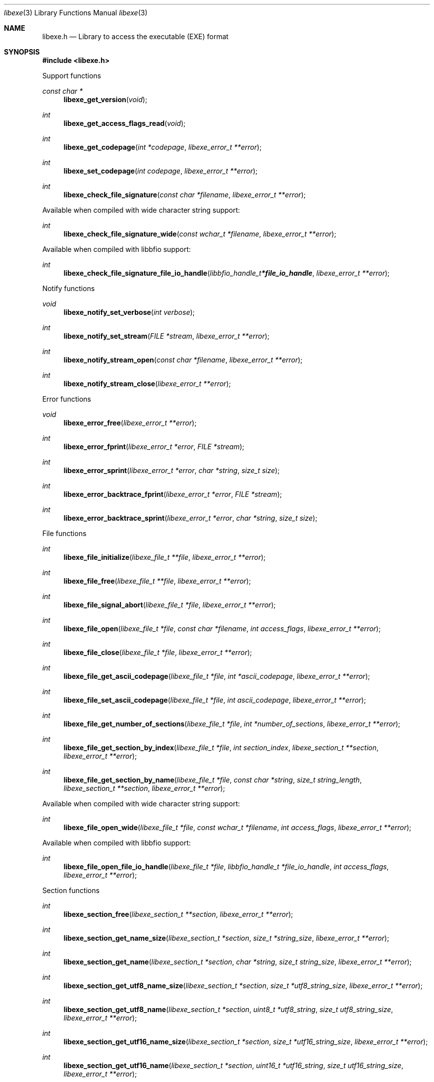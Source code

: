 .Dd April 14, 2019
.Dt libexe 3
.Os libexe
.Sh NAME
.Nm libexe.h
.Nd Library to access the executable (EXE) format
.Sh SYNOPSIS
.In libexe.h
.Pp
Support functions
.Ft const char *
.Fn libexe_get_version "void"
.Ft int
.Fn libexe_get_access_flags_read "void"
.Ft int
.Fn libexe_get_codepage "int *codepage" "libexe_error_t **error"
.Ft int
.Fn libexe_set_codepage "int codepage" "libexe_error_t **error"
.Ft int
.Fn libexe_check_file_signature "const char *filename" "libexe_error_t **error"
.Pp
Available when compiled with wide character string support:
.Ft int
.Fn libexe_check_file_signature_wide "const wchar_t *filename" "libexe_error_t **error"
.Pp
Available when compiled with libbfio support:
.Ft int
.Fn libexe_check_file_signature_file_io_handle "libbfio_handle_t *file_io_handle" "libexe_error_t **error"
.Pp
Notify functions
.Ft void
.Fn libexe_notify_set_verbose "int verbose"
.Ft int
.Fn libexe_notify_set_stream "FILE *stream" "libexe_error_t **error"
.Ft int
.Fn libexe_notify_stream_open "const char *filename" "libexe_error_t **error"
.Ft int
.Fn libexe_notify_stream_close "libexe_error_t **error"
.Pp
Error functions
.Ft void
.Fn libexe_error_free "libexe_error_t **error"
.Ft int
.Fn libexe_error_fprint "libexe_error_t *error" "FILE *stream"
.Ft int
.Fn libexe_error_sprint "libexe_error_t *error" "char *string" "size_t size"
.Ft int
.Fn libexe_error_backtrace_fprint "libexe_error_t *error" "FILE *stream"
.Ft int
.Fn libexe_error_backtrace_sprint "libexe_error_t *error" "char *string" "size_t size"
.Pp
File functions
.Ft int
.Fn libexe_file_initialize "libexe_file_t **file" "libexe_error_t **error"
.Ft int
.Fn libexe_file_free "libexe_file_t **file" "libexe_error_t **error"
.Ft int
.Fn libexe_file_signal_abort "libexe_file_t *file" "libexe_error_t **error"
.Ft int
.Fn libexe_file_open "libexe_file_t *file" "const char *filename" "int access_flags" "libexe_error_t **error"
.Ft int
.Fn libexe_file_close "libexe_file_t *file" "libexe_error_t **error"
.Ft int
.Fn libexe_file_get_ascii_codepage "libexe_file_t *file" "int *ascii_codepage" "libexe_error_t **error"
.Ft int
.Fn libexe_file_set_ascii_codepage "libexe_file_t *file" "int ascii_codepage" "libexe_error_t **error"
.Ft int
.Fn libexe_file_get_number_of_sections "libexe_file_t *file" "int *number_of_sections" "libexe_error_t **error"
.Ft int
.Fn libexe_file_get_section_by_index "libexe_file_t *file" "int section_index" "libexe_section_t **section" "libexe_error_t **error"
.Ft int
.Fn libexe_file_get_section_by_name "libexe_file_t *file" "const char *string" "size_t string_length" "libexe_section_t **section" "libexe_error_t **error"
.Pp
Available when compiled with wide character string support:
.Ft int
.Fn libexe_file_open_wide "libexe_file_t *file" "const wchar_t *filename" "int access_flags" "libexe_error_t **error"
.Pp
Available when compiled with libbfio support:
.Ft int
.Fn libexe_file_open_file_io_handle "libexe_file_t *file" "libbfio_handle_t *file_io_handle" "int access_flags" "libexe_error_t **error"
.Pp
Section functions
.Ft int
.Fn libexe_section_free "libexe_section_t **section" "libexe_error_t **error"
.Ft int
.Fn libexe_section_get_name_size "libexe_section_t *section" "size_t *string_size" "libexe_error_t **error"
.Ft int
.Fn libexe_section_get_name "libexe_section_t *section" "char *string" "size_t string_size" "libexe_error_t **error"
.Ft int
.Fn libexe_section_get_utf8_name_size "libexe_section_t *section" "size_t *utf8_string_size" "libexe_error_t **error"
.Ft int
.Fn libexe_section_get_utf8_name "libexe_section_t *section" "uint8_t *utf8_string" "size_t utf8_string_size" "libexe_error_t **error"
.Ft int
.Fn libexe_section_get_utf16_name_size "libexe_section_t *section" "size_t *utf16_string_size" "libexe_error_t **error"
.Ft int
.Fn libexe_section_get_utf16_name "libexe_section_t *section" "uint16_t *utf16_string" "size_t utf16_string_size" "libexe_error_t **error"
.Ft ssize_t
.Fn libexe_section_read_buffer "libexe_section_t *section" "void *buffer" "size_t buffer_size" "libexe_error_t **error"
.Ft ssize_t
.Fn libexe_section_read_buffer_at_offset "libexe_section_t *section" "void *buffer" "size_t buffer_size" "off64_t offset" "libexe_error_t **error"
.Ft off64_t
.Fn libexe_section_seek_offset "libexe_section_t *section" "off64_t offset" "int whence" "libexe_error_t **error"
.Ft int
.Fn libexe_section_get_offset "libexe_section_t *section" "off64_t *offset" "libexe_error_t **error"
.Ft int
.Fn libexe_section_get_size "libexe_section_t *section" "size64_t *size" "libexe_error_t **error"
.Ft int
.Fn libexe_section_get_start_offset "libexe_section_t *section" "off64_t *start_offset" "libexe_error_t **error"
.Ft int
.Fn libexe_section_get_virtual_address "libexe_section_t *section" "uint32_t *virtual_address" "libexe_error_t **error"
.Pp
Available when compiled with libbfio support:
.Ft int
.Fn libexe_section_get_data_file_io_handle "libexe_section_t *section" "libbfio_handle_t **file_io_handle" "libexe_error_t **error"
.Sh DESCRIPTION
The
.Fn libexe_get_version
function is used to retrieve the library version.
.Sh RETURN VALUES
Most of the functions return NULL or \-1 on error, dependent on the return type.
For the actual return values see "libexe.h".
.Sh ENVIRONMENT
None
.Sh FILES
None
.Sh NOTES
libexe can be compiled with wide character support (wchar_t).
.sp
To compile libexe with wide character support use:
.Ar ./configure --enable-wide-character-type=yes
 or define:
.Ar _UNICODE
 or
.Ar UNICODE
 during compilation.
.sp
.Ar LIBEXE_WIDE_CHARACTER_TYPE
 in libexe/features.h can be used to determine if libexe was compiled with wide character support.
.Sh BUGS
Please report bugs of any kind on the project issue tracker: https://github.com/libyal/libexe/issues
.Sh AUTHOR
These man pages are generated from "libexe.h".
.Sh COPYRIGHT
Copyright (C) 2011-2020, Joachim Metz <joachim.metz@gmail.com>.
.sp
This is free software; see the source for copying conditions.
There is NO warranty; not even for MERCHANTABILITY or FITNESS FOR A PARTICULAR PURPOSE.
.Sh SEE ALSO
the libexe.h include file
